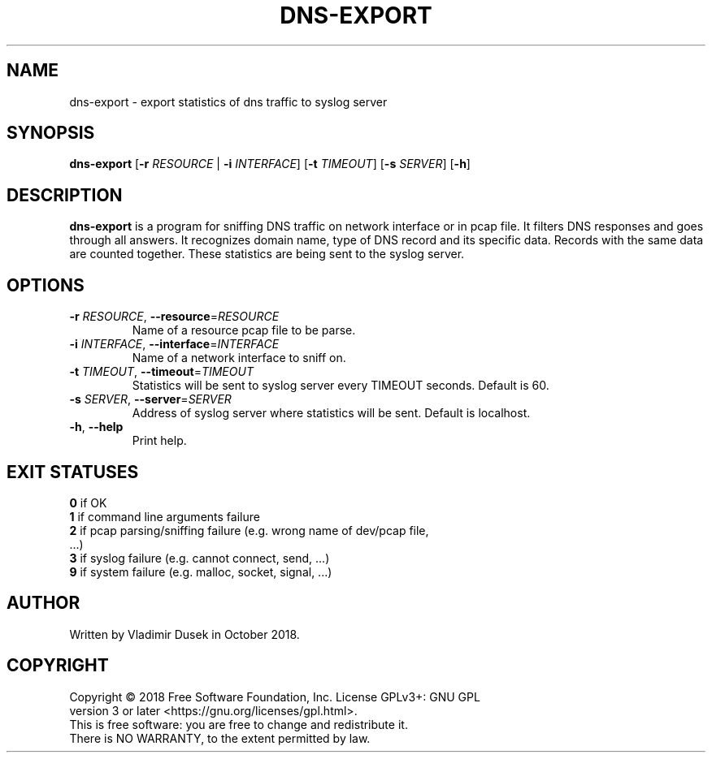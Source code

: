 .TH DNS-EXPORT 1


.SH NAME
dns-export \- export statistics of dns traffic to syslog server


.SH SYNOPSIS
.B dns-export
[\fB\-r\fR \fIRESOURCE\fR | \fB\-i\fR \fIINTERFACE\fR] [\fB\-t\fR \fITIMEOUT\fR] [\fB\-s\fR \fISERVER\fR] [\fB\-h\fR]


.SH DESCRIPTION
.B dns-export
is a program for sniffing DNS traffic on network interface or in pcap file. It filters DNS responses and goes through all answers. It recognizes domain name, type of DNS record and its specific data. Records with the same data are counted together. These statistics are being sent to the syslog server.


.SH OPTIONS
.TP
\fB\-r\fR \fIRESOURCE\fR, \fB\-\-resource\fR=\fIRESOURCE\fR
Name of a resource pcap file to be parse.

.TP
\fB\-i\fR \fIINTERFACE\fR, \fB\-\-interface\fR=\fIINTERFACE\fR
Name of a network interface to sniff on.

.TP
\fB\-t\fR \fITIMEOUT\fR, \fB\-\-timeout\fR=\fITIMEOUT\fR
Statistics will be sent to syslog server every TIMEOUT seconds. Default is 60.

.TP
\fB\-s\fR \fISERVER\fR, \fB\-\-server\fR=\fISERVER\fR
Address of syslog server where statistics will be sent. Default is localhost.

.TP
\fB\-h\fR, \fB\-\-help\fR
Print help.


.SH EXIT STATUSES
.TP
\fB0\fR  if OK

.TP
\fB1\fR  if command line arguments failure

.TP
\fB2\fR  if pcap parsing/sniffing failure (e.g. wrong name of dev/pcap file, ...)

.TP
\fB3\fR  if syslog failure (e.g. cannot connect, send, ...)

.TP
\fB9\fR  if system failure (e.g. malloc, socket, signal, ...)


.SH AUTHOR
.TP
Written by Vladimir Dusek in October 2018.


.SH COPYRIGHT
.TP
Copyright © 2018 Free Software Foundation, Inc. License GPLv3+: GNU GPL version 3 or later <https://gnu.org/licenses/gpl.html>.

.TP
This is free software: you are free to change and redistribute it. There is NO WARRANTY, to the extent permitted by law.
